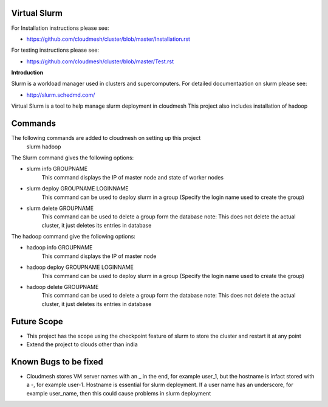 **Virtual Slurm**
=============

For Installation instructions please see:

* https://github.com/cloudmesh/cluster/blob/master/Installation.rst

For testing instructions please see:

* https://github.com/cloudmesh/cluster/blob/master/Test.rst

**Introduction**

Slurm is a workload manager used in clusters and supercomputers.
For detailed documentaation on slurm please see:

* http://slurm.schedmd.com/

Virtual Slurm is a tool to help manage slurm deployment in cloudmesh
This project also includes installation of hadoop

**Commands**
=============
The following commands are added to cloudmesh on setting up this project
	slurm
	hadoop

The Slurm command gives the following options:

* slurm info GROUPNAME
	This command displays the IP of master node and state of worker nodes
* slurm deploy GROUPNAME LOGINNAME
	This command can be used to deploy slurm in a group (Specify the login name used to create the group)
* slurm delete GROUPNAME
	This command can be used to delete a group form the database
	note: This does not delete the actual cluster, it just deletes its entries in database

The hadoop command give the following options:

* hadoop info GROUPNAME
	This command displays the IP of master node
* hadoop deploy GROUPNAME LOGINNAME
	This command can be used to deploy slurm in a group (Specify the login name used to create the group)
* hadoop delete GROUPNAME
	This command can be used to delete a group form the database
	note: This does not delete the actual cluster, it just deletes its entries in database

**Future Scope**
=============
* This project has the scope using the checkpoint feature of slurm to store the cluster and restart it at any point
* Extend the project to clouds other than india

**Known Bugs to be fixed**
=============
* Cloudmesh stores VM server names with an _ in the end, for example user_1, but the hostname is infact stored with a -, for example user-1. Hostname is essential for slurm deployment. If a user name has an underscore,  for example user_name, then this could cause problems in slurm deployment
